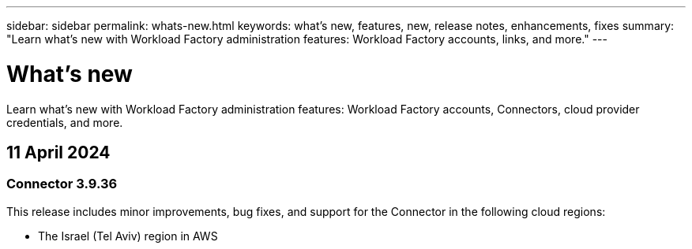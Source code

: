 ---
sidebar: sidebar
permalink: whats-new.html
keywords: what's new, features, new, release notes, enhancements, fixes
summary: "Learn what's new with Workload Factory administration features: Workload Factory accounts, links, and more."
---

= What's new
:hardbreaks:
:nofooter:
:icons: font
:linkattrs:
:imagesdir: ./media/

[.lead]
Learn what's new with Workload Factory administration features: Workload Factory accounts, Connectors, cloud provider credentials, and more.

== 11 April 2024

=== Connector 3.9.36

This release includes minor improvements, bug fixes, and support for the Connector in the following cloud regions:

* The Israel (Tel Aviv) region in AWS
